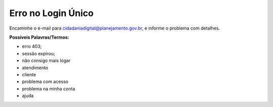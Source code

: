 ﻿Erro no Login Único
===================

Encaminhe o e-mail para cidadaniadigital@planejamento.gov.br, e informe o problema com detalhes.

**Possíveis Palavras/Termos:**

- erro 403;
- sessão expirou;
- não consigo mais logar
- atendimento
- cliente
- problema com acesso
- problema na minha conta
- ajuda

.. |site externo| image:: _images/site-ext.gif
            